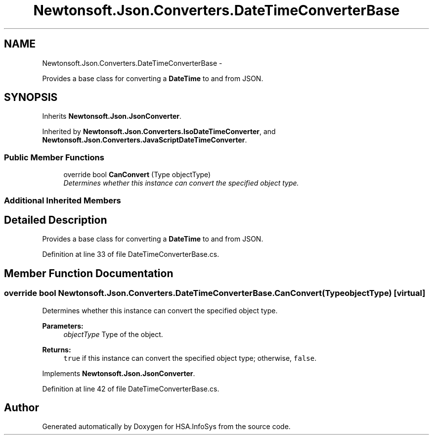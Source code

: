 .TH "Newtonsoft.Json.Converters.DateTimeConverterBase" 3 "Fri Jul 5 2013" "Version 1.0" "HSA.InfoSys" \" -*- nroff -*-
.ad l
.nh
.SH NAME
Newtonsoft.Json.Converters.DateTimeConverterBase \- 
.PP
Provides a base class for converting a \fBDateTime\fP to and from JSON\&.  

.SH SYNOPSIS
.br
.PP
.PP
Inherits \fBNewtonsoft\&.Json\&.JsonConverter\fP\&.
.PP
Inherited by \fBNewtonsoft\&.Json\&.Converters\&.IsoDateTimeConverter\fP, and \fBNewtonsoft\&.Json\&.Converters\&.JavaScriptDateTimeConverter\fP\&.
.SS "Public Member Functions"

.in +1c
.ti -1c
.RI "override bool \fBCanConvert\fP (Type objectType)"
.br
.RI "\fIDetermines whether this instance can convert the specified object type\&. \fP"
.in -1c
.SS "Additional Inherited Members"
.SH "Detailed Description"
.PP 
Provides a base class for converting a \fBDateTime\fP to and from JSON\&. 


.PP
Definition at line 33 of file DateTimeConverterBase\&.cs\&.
.SH "Member Function Documentation"
.PP 
.SS "override bool Newtonsoft\&.Json\&.Converters\&.DateTimeConverterBase\&.CanConvert (TypeobjectType)\fC [virtual]\fP"

.PP
Determines whether this instance can convert the specified object type\&. 
.PP
\fBParameters:\fP
.RS 4
\fIobjectType\fP Type of the object\&.
.RE
.PP
\fBReturns:\fP
.RS 4
\fCtrue\fP if this instance can convert the specified object type; otherwise, \fCfalse\fP\&. 
.RE
.PP

.PP
Implements \fBNewtonsoft\&.Json\&.JsonConverter\fP\&.
.PP
Definition at line 42 of file DateTimeConverterBase\&.cs\&.

.SH "Author"
.PP 
Generated automatically by Doxygen for HSA\&.InfoSys from the source code\&.
